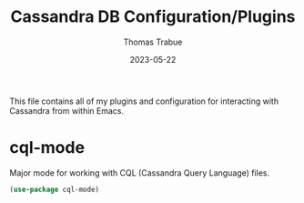 #+TITLE:   Cassandra DB Configuration/Plugins
#+AUTHOR:  Thomas Trabue
#+EMAIL:   tom.trabue@gmail.com
#+DATE:    2023-05-22
#+TAGS:
#+STARTUP: fold

This file contains all of my plugins and configuration for interacting with
Cassandra from within Emacs.

* cql-mode
Major mode for working with CQL (Cassandra Query Language) files.

#+begin_src emacs-lisp
  (use-package cql-mode)
#+end_src
